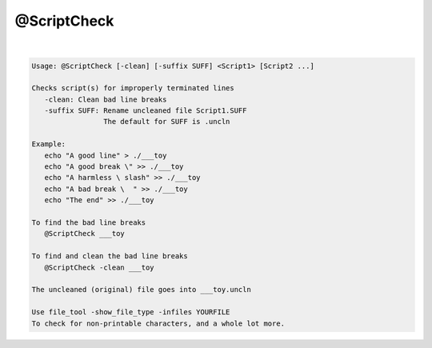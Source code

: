 ************
@ScriptCheck
************

.. _@ScriptCheck:

.. contents:: 
    :depth: 4 

| 

.. code-block:: none

    
    Usage: @ScriptCheck [-clean] [-suffix SUFF] <Script1> [Script2 ...]
    
    Checks script(s) for improperly terminated lines
       -clean: Clean bad line breaks
       -suffix SUFF: Rename uncleaned file Script1.SUFF
                     The default for SUFF is .uncln
    
    Example:
       echo "A good line" > ./___toy
       echo "A good break \" >> ./___toy
       echo "A harmless \ slash" >> ./___toy
       echo "A bad break \  " >> ./___toy
       echo "The end" >> ./___toy
    
    To find the bad line breaks
       @ScriptCheck ___toy
    
    To find and clean the bad line breaks
       @ScriptCheck -clean ___toy
    
    The uncleaned (original) file goes into ___toy.uncln
    
    Use file_tool -show_file_type -infiles YOURFILE
    To check for non-printable characters, and a whole lot more.
